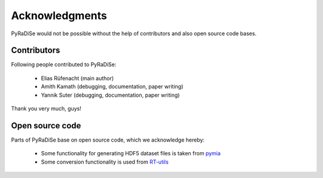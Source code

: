 Acknowledgments
===============

PyRaDiSe would not be possible without the help of contributors and also open source code bases.

Contributors
------------
Following people contributed to PyRaDiSe:

 - Elias Rüfenacht (main author)
 - Amith Kamath (debugging, documentation, paper writing)
 - Yannik Suter (debugging, documentation, paper writing)

Thank you very much, guys!

Open source code
----------------
Parts of PyRaDiSe base on open source code, which we acknowledge hereby:

 - Some functionality for generating HDF5 dataset files is taken from `pymia <https://pymia.readthedocs.io/en/latest/>`_
 - Some conversion functionality is used from `RT-utils <https://github.com/qurit/rt-utils>`_
